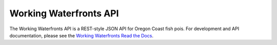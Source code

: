 Working Waterfronts API
=======================

.. image:: https://travis-ci.org/osu-cass/working-waterfronts-api.svg?branch=develop
    :target: https://travis-ci.org/osu-cass/working-waterfronts-api

The Working Waterfronts API is a REST-style JSON API for Oregon Coast fish pois.
For development and API documentation, please see the `Working Waterfronts Read the Docs <http://working-waterfronts.readthedocs.org/en/latest/index.html>`_.
